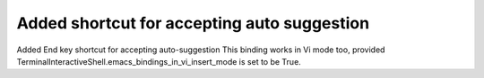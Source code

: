 Added shortcut for accepting auto suggestion
============================================

Added End key shortcut for accepting auto-suggestion
This binding works in Vi mode too, provided 
TerminalInteractiveShell.emacs_bindings_in_vi_insert_mode is set to be True.

